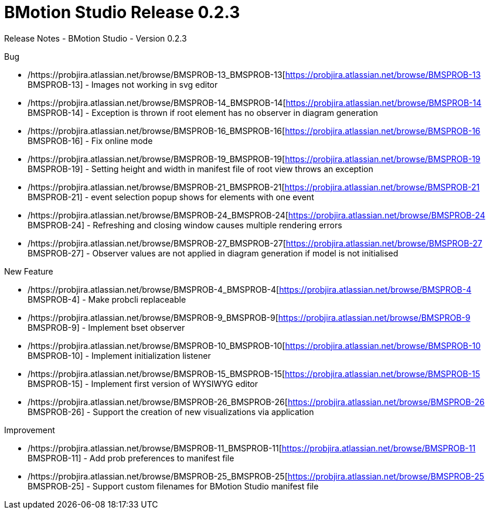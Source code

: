 :wikifix: 2
ifndef::imagesdir[:imagesdir: ../../asciidoc/images/]
[[bmotion-studio-release-0-dot-2-3]]
= BMotion Studio Release 0.2.3

:category: BMotion_Studio


Release Notes - BMotion Studio - Version 0.2.3

Bug

* /https://probjira.atlassian.net/browse/BMSPROB-13_BMSPROB-13[https://probjira.atlassian.net/browse/BMSPROB-13
BMSPROB-13] - Images not working in svg editor
* /https://probjira.atlassian.net/browse/BMSPROB-14_BMSPROB-14[https://probjira.atlassian.net/browse/BMSPROB-14
BMSPROB-14] - Exception is thrown if root element has no observer in
diagram generation
* /https://probjira.atlassian.net/browse/BMSPROB-16_BMSPROB-16[https://probjira.atlassian.net/browse/BMSPROB-16
BMSPROB-16] - Fix online mode
* /https://probjira.atlassian.net/browse/BMSPROB-19_BMSPROB-19[https://probjira.atlassian.net/browse/BMSPROB-19
BMSPROB-19] - Setting height and width in manifest file of root view
throws an exception
* /https://probjira.atlassian.net/browse/BMSPROB-21_BMSPROB-21[https://probjira.atlassian.net/browse/BMSPROB-21
BMSPROB-21] - event selection popup shows for elements with one event
* /https://probjira.atlassian.net/browse/BMSPROB-24_BMSPROB-24[https://probjira.atlassian.net/browse/BMSPROB-24
BMSPROB-24] - Refreshing and closing window causes multiple rendering
errors
* /https://probjira.atlassian.net/browse/BMSPROB-27_BMSPROB-27[https://probjira.atlassian.net/browse/BMSPROB-27
BMSPROB-27] - Observer values are not applied in diagram generation if
model is not initialised

New Feature

* /https://probjira.atlassian.net/browse/BMSPROB-4_BMSPROB-4[https://probjira.atlassian.net/browse/BMSPROB-4
BMSPROB-4] - Make probcli replaceable
* /https://probjira.atlassian.net/browse/BMSPROB-9_BMSPROB-9[https://probjira.atlassian.net/browse/BMSPROB-9
BMSPROB-9] - Implement bset observer
* /https://probjira.atlassian.net/browse/BMSPROB-10_BMSPROB-10[https://probjira.atlassian.net/browse/BMSPROB-10
BMSPROB-10] - Implement initialization listener
* /https://probjira.atlassian.net/browse/BMSPROB-15_BMSPROB-15[https://probjira.atlassian.net/browse/BMSPROB-15
BMSPROB-15] - Implement first version of WYSIWYG editor
* /https://probjira.atlassian.net/browse/BMSPROB-26_BMSPROB-26[https://probjira.atlassian.net/browse/BMSPROB-26
BMSPROB-26] - Support the creation of new visualizations via application

Improvement

* /https://probjira.atlassian.net/browse/BMSPROB-11_BMSPROB-11[https://probjira.atlassian.net/browse/BMSPROB-11
BMSPROB-11] - Add prob preferences to manifest file
* /https://probjira.atlassian.net/browse/BMSPROB-25_BMSPROB-25[https://probjira.atlassian.net/browse/BMSPROB-25
BMSPROB-25] - Support custom filenames for BMotion Studio manifest file